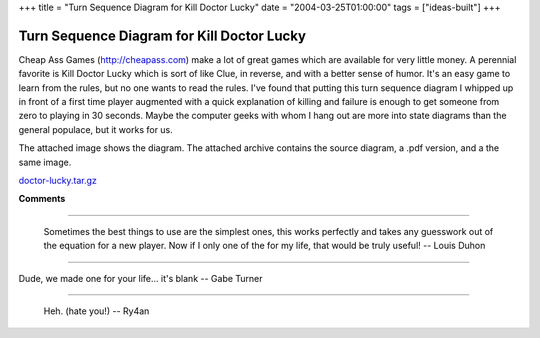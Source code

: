 +++
title = "Turn Sequence Diagram for Kill Doctor Lucky"
date = "2004-03-25T01:00:00"
tags = ["ideas-built"]
+++


Turn Sequence Diagram for Kill Doctor Lucky
-------------------------------------------

Cheap Ass Games (http://cheapass.com) make a lot of great games which are available for very little money.  A perennial favorite is Kill Doctor Lucky which is sort of like Clue, in reverse, and with a better sense of humor.  It's an easy game to learn from the rules, but no one wants to read the rules.  I've found that putting this turn sequence diagram I whipped up in front of a first time player augmented with a quick explanation of killing and failure is enough to get someone from zero to playing in 30 seconds.  Maybe the computer geeks with whom I hang out are more into state diagrams than the general populace, but it works for us.

The attached image shows the diagram.  The attached archive contains the source diagram, a .pdf version, and a the same image.

|doctor-lucky.png|

`doctor-lucky.tar.gz`_







.. _doctor-lucky.tar.gz: /unblog/attachments/2004-03-25-doctor-lucky.tar.gz


.. |doctor-lucky.png| image:: /unblog/attachments/2004-03-25-doctor-lucky.png



**Comments**


-------------------------

 Sometimes the best things to use are the simplest ones, this works perfectly and takes any guesswork out of the equation for a new player. Now if I only one of the for my life, that would be truly useful! -- Louis Duhon

-------------------------

Dude, we made one for your life... it's blank -- Gabe Turner

-------------------------

 Heh. (hate you!) -- Ry4an


.. date: 1080194400
.. tags: ideas-built
